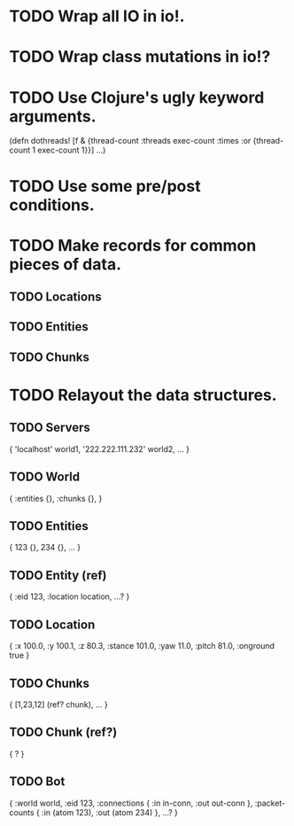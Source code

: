 * TODO Wrap all IO in io!.
* TODO Wrap class mutations in io!?
* TODO Use Clojure's ugly keyword arguments.

  (defn dothreads! [f & {thread-count :threads exec-count :times
                         :or {thread-count 1 exec-count 1}}]
  ...)

* TODO Use some pre/post conditions.
* TODO Make records for common pieces of data.
** TODO Locations
** TODO Entities
** TODO Chunks
* TODO Relayout the data structures.
** TODO Servers

   { 'localhost' world1,
     '222.222.111.232' world2,
     ... }

** TODO World

   { :entities {},
     :chunks {}, }

** TODO Entities

   { 123 {},
     234 {},
     ... }

** TODO Entity (ref)

   { :eid 123,
     :location location,
     ...? }

** TODO Location

   { :x 100.0,
     :y 100.1,
     :z 80.3,
     :stance 101.0,
     :yaw 11.0,
     :pitch 81.0,
     :onground true }

** TODO Chunks

   { [1,23,12] (ref? chunk),
     ... }

** TODO Chunk (ref?)

   { ? }

** TODO Bot

   { :world world,
     :eid 123,
     :connections { :in in-conn,
                    :out out-conn },
     :packet-counts { :in (atom 123),
                      :out (atom 234) },
     ...? }

